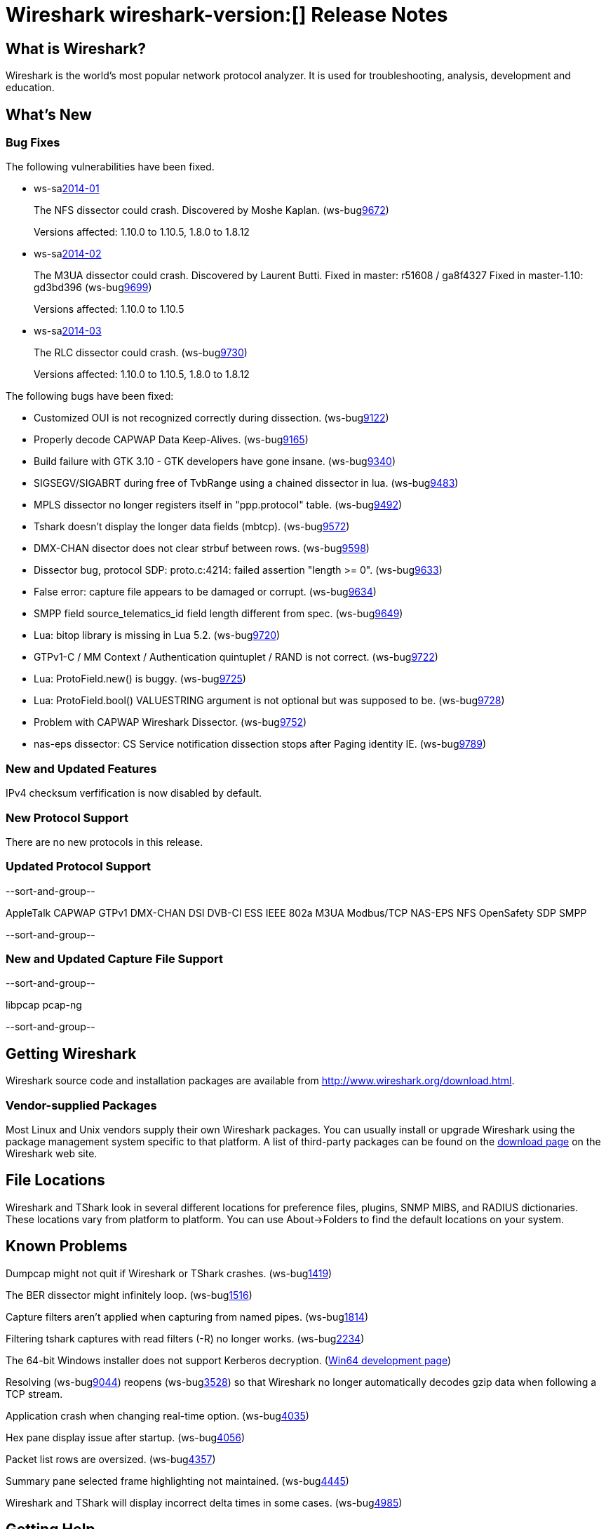 = Wireshark wireshark-version:[] Release Notes

== What is Wireshark?

Wireshark is the world's most popular network protocol analyzer. It is
used for troubleshooting, analysis, development and education.

== What's New

=== Bug Fixes

The following vulnerabilities have been fixed.

//* ws-buglink:5000[]
//* ws-buglink:6000[Wireshark bug]
//* ws-salink:2013-11[]
//* cve-idlink:2013-2486[]

* ws-salink:2014-01[]
+
The NFS dissector could crash. Discovered by Moshe Kaplan.
// Fixed in trunk: r54875 / gf4ab2b2
// Fixed in trunk-1.10: g312f7e1
// Fixed in trunk-1.8: g2fb9848
(ws-buglink:9672[])
+
Versions affected: 1.10.0 to 1.10.5, 1.8.0 to 1.8.12
//+
//cve-idlink:2014-0000[]

* ws-salink:2014-02[]
+
The M3UA dissector could crash. Discovered by Laurent Butti.
Fixed in master: r51608 / ga8f4327
Fixed in master-1.10: gd3bd396
(ws-buglink:9699[])
+
Versions affected: 1.10.0 to 1.10.5
//+
//cve-idlink:2014-0000[]

* ws-salink:2014-03[]
+
The RLC dissector could crash.
// Fixed in trunk: n/a
// Fixed in trunk-1.10: gd8075e7
// Fixed in trunk-1.8: g217293b
(ws-buglink:9730[])
+
Versions affected: 1.10.0 to 1.10.5, 1.8.0 to 1.8.12
//+
//cve-idlink:2014-0000[]

The following bugs have been fixed:

//* Wireshark will practice the jazz flute for hours on end when you're trying to sleep. (ws-buglink:0000[])

* Customized OUI is not recognized correctly during dissection. (ws-buglink:9122[])
* Properly decode CAPWAP Data Keep-Alives. (ws-buglink:9165[])
* Build failure with GTK 3.10 - GTK developers have gone insane. (ws-buglink:9340[])
* SIGSEGV/SIGABRT during free of TvbRange using a chained dissector in lua. (ws-buglink:9483[])
* MPLS dissector no longer registers itself in "ppp.protocol" table. (ws-buglink:9492[])
* Tshark doesn't display the longer data fields (mbtcp). (ws-buglink:9572[])
* DMX-CHAN disector does not clear strbuf between rows. (ws-buglink:9598[])
* Dissector bug, protocol SDP: proto.c:4214: failed assertion "length >= 0". (ws-buglink:9633[])
* False error: capture file appears to be damaged or corrupt. (ws-buglink:9634[])
* SMPP field source_telematics_id field length different from spec. (ws-buglink:9649[])
* Lua: bitop library is missing in Lua 5.2. (ws-buglink:9720[])
* GTPv1-C / MM Context / Authentication quintuplet / RAND is not correct. (ws-buglink:9722[])
* Lua: ProtoField.new() is buggy. (ws-buglink:9725[])
* Lua: ProtoField.bool() VALUESTRING argument is not optional but was supposed to be. (ws-buglink:9728[])
* Problem with CAPWAP Wireshark Dissector. (ws-buglink:9752[])
* nas-eps dissector: CS Service notification dissection stops after Paging identity IE. (ws-buglink:9789[])

=== New and Updated Features

IPv4 checksum verfification is now disabled by default.

=== New Protocol Support

There are no new protocols in this release.

=== Updated Protocol Support

--sort-and-group--

AppleTalk
CAPWAP
GTPv1
DMX-CHAN
DSI
DVB-CI
ESS
IEEE 802a
M3UA
Modbus/TCP
NAS-EPS
NFS
OpenSafety
SDP
SMPP

--sort-and-group--

=== New and Updated Capture File Support

--sort-and-group--

libpcap
pcap-ng

--sort-and-group--

== Getting Wireshark

Wireshark source code and installation packages are available from
http://www.wireshark.org/download.html.

=== Vendor-supplied Packages

Most Linux and Unix vendors supply their own Wireshark packages. You can
usually install or upgrade Wireshark using the package management system
specific to that platform. A list of third-party packages can be found
on the http://www.wireshark.org/download.html#thirdparty[download page]
on the Wireshark web site.

== File Locations

Wireshark and TShark look in several different locations for preference
files, plugins, SNMP MIBS, and RADIUS dictionaries. These locations vary
from platform to platform. You can use About→Folders to find the default
locations on your system.

== Known Problems

Dumpcap might not quit if Wireshark or TShark crashes.
(ws-buglink:1419[])

The BER dissector might infinitely loop.
(ws-buglink:1516[])

Capture filters aren't applied when capturing from named pipes.
(ws-buglink:1814[])

Filtering tshark captures with read filters (-R) no longer works.
(ws-buglink:2234[])

The 64-bit Windows installer does not support Kerberos decryption.
(https://wiki.wireshark.org/Development/Win64[Win64 development page])

Resolving (ws-buglink:9044[]) reopens (ws-buglink:3528[]) so that Wireshark
no longer automatically decodes gzip data when following a TCP stream.

Application crash when changing real-time option.
(ws-buglink:4035[])

Hex pane display issue after startup.
(ws-buglink:4056[])

Packet list rows are oversized.
(ws-buglink:4357[])

Summary pane selected frame highlighting not maintained.
(ws-buglink:4445[])

Wireshark and TShark will display incorrect delta times in some cases.
(ws-buglink:4985[])

== Getting Help

Community support is available on http://ask.wireshark.org/[Wireshark's
Q&A site] and on the wireshark-users mailing list. Subscription
information and archives for all of Wireshark's mailing lists can be
found on http://www.wireshark.org/lists/[the web site].

Official Wireshark training and certification are available from
http://www.wiresharktraining.com/[Wireshark University].

== Frequently Asked Questions

A complete FAQ is available on the
http://www.wireshark.org/faq.html[Wireshark web site].
